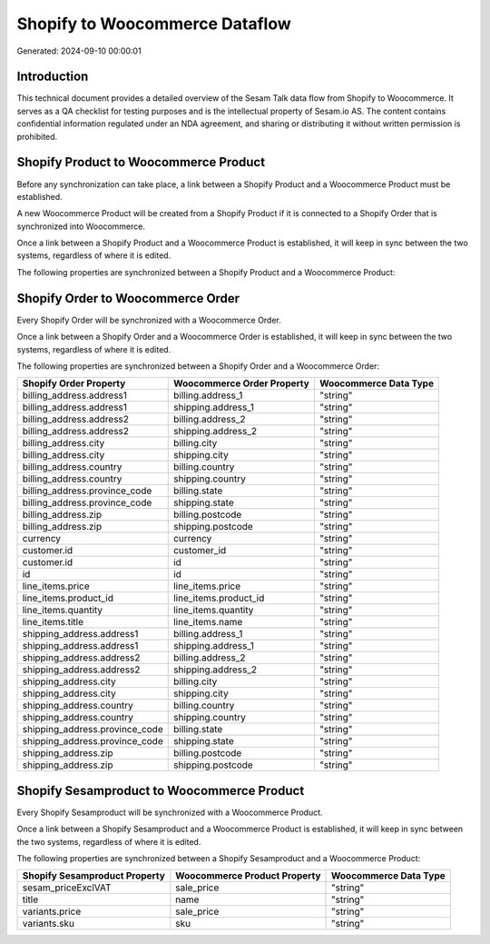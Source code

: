 ===============================
Shopify to Woocommerce Dataflow
===============================

Generated: 2024-09-10 00:00:01

Introduction
------------

This technical document provides a detailed overview of the Sesam Talk data flow from Shopify to Woocommerce. It serves as a QA checklist for testing purposes and is the intellectual property of Sesam.io AS. The content contains confidential information regulated under an NDA agreement, and sharing or distributing it without written permission is prohibited.

Shopify Product to Woocommerce Product
--------------------------------------
Before any synchronization can take place, a link between a Shopify Product and a Woocommerce Product must be established.

A new Woocommerce Product will be created from a Shopify Product if it is connected to a Shopify Order that is synchronized into Woocommerce.

Once a link between a Shopify Product and a Woocommerce Product is established, it will keep in sync between the two systems, regardless of where it is edited.

The following properties are synchronized between a Shopify Product and a Woocommerce Product:

.. list-table::
   :header-rows: 1

   * - Shopify Product Property
     - Woocommerce Product Property
     - Woocommerce Data Type


Shopify Order to Woocommerce Order
----------------------------------
Every Shopify Order will be synchronized with a Woocommerce Order.

Once a link between a Shopify Order and a Woocommerce Order is established, it will keep in sync between the two systems, regardless of where it is edited.

The following properties are synchronized between a Shopify Order and a Woocommerce Order:

.. list-table::
   :header-rows: 1

   * - Shopify Order Property
     - Woocommerce Order Property
     - Woocommerce Data Type
   * - billing_address.address1
     - billing.address_1
     - "string"
   * - billing_address.address1
     - shipping.address_1
     - "string"
   * - billing_address.address2
     - billing.address_2
     - "string"
   * - billing_address.address2
     - shipping.address_2
     - "string"
   * - billing_address.city
     - billing.city
     - "string"
   * - billing_address.city
     - shipping.city
     - "string"
   * - billing_address.country
     - billing.country
     - "string"
   * - billing_address.country
     - shipping.country
     - "string"
   * - billing_address.province_code
     - billing.state
     - "string"
   * - billing_address.province_code
     - shipping.state
     - "string"
   * - billing_address.zip
     - billing.postcode
     - "string"
   * - billing_address.zip
     - shipping.postcode
     - "string"
   * - currency
     - currency
     - "string"
   * - customer.id
     - customer_id
     - "string"
   * - customer.id
     - id
     - "string"
   * - id
     - id
     - "string"
   * - line_items.price
     - line_items.price
     - "string"
   * - line_items.product_id
     - line_items.product_id
     - "string"
   * - line_items.quantity
     - line_items.quantity
     - "string"
   * - line_items.title
     - line_items.name
     - "string"
   * - shipping_address.address1
     - billing.address_1
     - "string"
   * - shipping_address.address1
     - shipping.address_1
     - "string"
   * - shipping_address.address2
     - billing.address_2
     - "string"
   * - shipping_address.address2
     - shipping.address_2
     - "string"
   * - shipping_address.city
     - billing.city
     - "string"
   * - shipping_address.city
     - shipping.city
     - "string"
   * - shipping_address.country
     - billing.country
     - "string"
   * - shipping_address.country
     - shipping.country
     - "string"
   * - shipping_address.province_code
     - billing.state
     - "string"
   * - shipping_address.province_code
     - shipping.state
     - "string"
   * - shipping_address.zip
     - billing.postcode
     - "string"
   * - shipping_address.zip
     - shipping.postcode
     - "string"


Shopify Sesamproduct to Woocommerce Product
-------------------------------------------
Every Shopify Sesamproduct will be synchronized with a Woocommerce Product.

Once a link between a Shopify Sesamproduct and a Woocommerce Product is established, it will keep in sync between the two systems, regardless of where it is edited.

The following properties are synchronized between a Shopify Sesamproduct and a Woocommerce Product:

.. list-table::
   :header-rows: 1

   * - Shopify Sesamproduct Property
     - Woocommerce Product Property
     - Woocommerce Data Type
   * - sesam_priceExclVAT
     - sale_price
     - "string"
   * - title
     - name
     - "string"
   * - variants.price
     - sale_price
     - "string"
   * - variants.sku
     - sku
     - "string"

